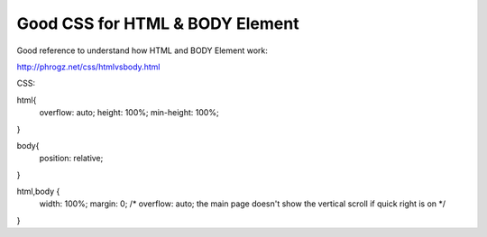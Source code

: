 .. _good-css-for-html--body-element:

================================
Good CSS for HTML & BODY Element
================================


Good reference to understand how HTML and BODY Element work:

http://phrogz.net/css/htmlvsbody.html


CSS:


html{
	overflow: auto;
	height: 100%;
	min-height: 100%;
}

body{
	position: relative;
}

html,body {
	width: 100%;
	margin: 0;
	/* overflow: auto; the main page doesn't show the vertical scroll if quick right is on */
}
